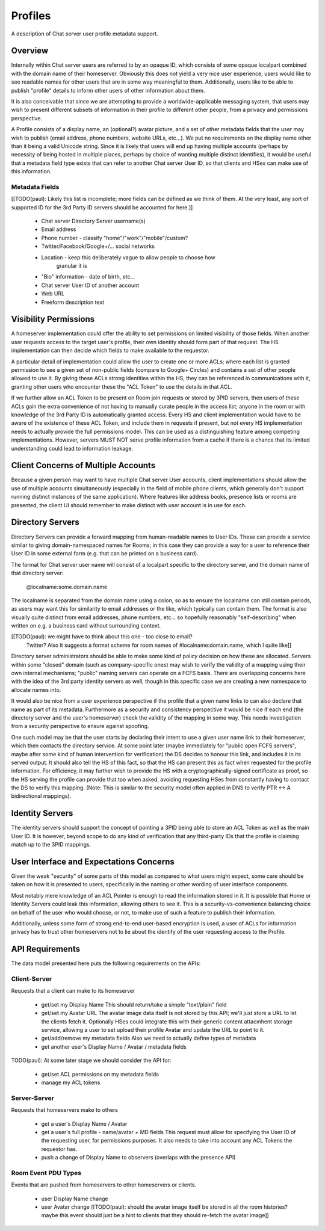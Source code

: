 ========
Profiles
========

A description of Chat server user profile metadata support.


Overview
========

Internally within Chat server users are referred to by an opaque ID, which consists
of some opaque localpart combined with the domain name of their homeserver.
Obviously this does not yield a very nice user experience; users would like to
see readable names for other users that are in some way meaningful to them.
Additionally, users like to be able to publish "profile" details to inform other
users of other information about them.

It is also conceivable that since we are attempting to provide a
worldwide-applicable messaging system, that users may wish to present different
subsets of information in their profile to different other people, from a
privacy and permissions perspective.

A Profile consists of a display name, an (optional?) avatar picture, and a set
of other metadata fields that the user may wish to publish (email address, phone
numbers, website URLs, etc...). We put no requirements on the display name other
than it being a valid Unicode string. Since it is likely that users will end up
having multiple accounts (perhaps by necessity of being hosted in multiple
places, perhaps by choice of wanting multiple distinct identifies), it would be
useful that a metadata field type exists that can refer to another Chat server User
ID, so that clients and HSes can make use of this information.

Metadata Fields
---------------

[[TODO(paul): Likely this list is incomplete; more fields can be defined as we
think of them. At the very least, any sort of supported ID for the 3rd Party ID
servers should be accounted for here.]]

 * Chat server Directory Server username(s)

 * Email address

 * Phone number - classify "home"/"work"/"mobile"/custom?
 
 * Twitter/Facebook/Google+/... social networks

 * Location - keep this deliberately vague to allow people to choose how
     granular it is
 
 * "Bio" information - date of birth, etc...

 * Chat server User ID of another account

 * Web URL

 * Freeform description text


Visibility Permissions
======================

A homeserver implementation could offer the ability to set permissions on
limited visibility of those fields. When another user requests access to the
target user's profile, their own identity should form part of that request. The
HS implementation can then decide which fields to make available to the
requestor.

A particular detail of implementation could allow the user to create one or more
ACLs; where each list is granted permission to see a given set of non-public
fields (compare to Google+ Circles) and contains a set of other people allowed
to use it. By giving these ACLs strong identities within the HS, they can be
referenced in communications with it, granting other users who encounter these
the "ACL Token" to use the details in that ACL.

If we further allow an ACL Token to be present on Room join requests or stored
by 3PID servers, then users of these ACLs gain the extra convenience of not
having to manually curate people in the access list; anyone in the room or with
knowledge of the 3rd Party ID is automatically granted access. Every HS and
client implementation would have to be aware of the existence of these ACL
Token, and include them in requests if present, but not every HS implementation
needs to actually provide the full permissions model. This can be used as a
distinguishing feature among competing implementations. However, servers MUST
NOT serve profile information from a cache if there is a chance that its limited
understanding could lead to information leakage.


Client Concerns of Multiple Accounts
====================================

Because a given person may want to have multiple Chat server User accounts, client
implementations should allow the use of multiple accounts simultaneously
(especially in the field of mobile phone clients, which generally don't support
running distinct instances of the same application). Where features like address
books, presence lists or rooms are presented, the client UI should remember to
make distinct with user account is in use for each.


Directory Servers
=================

Directory Servers can provide a forward mapping from human-readable names to
User IDs. These can provide a service similar to giving domain-namespaced names
for Rooms; in this case they can provide a way for a user to reference their
User ID in some external form (e.g. that can be printed on a business card).

The format for Chat server user name will consist of a localpart specific to the
directory server, and the domain name of that directory server:

  @localname:some.domain.name

The localname is separated from the domain name using a colon, so as to ensure
the localname can still contain periods, as users may want this for similarity
to email addresses or the like, which typically can contain them. The format is
also visually quite distinct from email addresses, phone numbers, etc... so
hopefully reasonably "self-describing" when written on e.g. a business card
without surrounding context.

[[TODO(paul): we might have to think about this one - too close to email?
  Twitter? Also it suggests a format scheme for room names of
  #localname:domain.name, which I quite like]]

Directory server administrators should be able to make some kind of policy
decision on how these are allocated. Servers within some "closed" domain (such
as company-specific ones) may wish to verify the validity of a mapping using
their own internal mechanisms; "public" naming servers can operate on a FCFS
basis. There are overlapping concerns here with the idea of the 3rd party
identity servers as well, though in this specific case we are creating a new
namespace to allocate names into.

It would also be nice from a user experience perspective if the profile that a
given name links to can also declare that name as part of its metadata.
Furthermore as a security and consistency perspective it would be nice if each
end (the directory server and the user's homeserver) check the validity of the
mapping in some way. This needs investigation from a security perspective to
ensure against spoofing.

One such model may be that the user starts by declaring their intent to use a
given user name link to their homeserver, which then contacts the directory
service. At some point later (maybe immediately for "public open FCFS servers",
maybe after some kind of human intervention for verification) the DS decides to
honour this link, and includes it in its served output. It should also tell the
HS of this fact, so that the HS can present this as fact when requested for the
profile information. For efficiency, it may further wish to provide the HS with
a cryptographically-signed certificate as proof, so the HS serving the profile
can provide that too when asked, avoiding requesting HSes from constantly having
to contact the DS to verify this mapping. (Note: This is similar to the security
model often applied in DNS to verify PTR <-> A bidirectional mappings).


Identity Servers
================

The identity servers should support the concept of pointing a 3PID being able to
store an ACL Token as well as the main User ID. It is however, beyond scope to
do any kind of verification that any third-party IDs that the profile is
claiming match up to the 3PID mappings.


User Interface and Expectations Concerns
========================================

Given the weak "security" of some parts of this model as compared to what users
might expect, some care should be taken on how it is presented to users,
specifically in the naming or other wording of user interface components.

Most notably mere knowledge of an ACL Pointer is enough to read the information
stored in it. It is possible that Home or Identity Servers could leak this
information, allowing others to see it. This is a security-vs-convenience
balancing choice on behalf of the user who would choose, or not, to make use of
such a feature to publish their information.

Additionally, unless some form of strong end-to-end user-based encryption is
used, a user of ACLs for information privacy has to trust other homeservers not
to lie about the identify of the user requesting access to the Profile.


API Requirements
================

The data model presented here puts the following requirements on the APIs:

Client-Server
-------------

Requests that a client can make to its homeserver

 * get/set my Display Name
   This should return/take a simple "text/plain" field

 * get/set my Avatar URL
   The avatar image data itself is not stored by this API; we'll just store a
   URL to let the clients fetch it. Optionally HSes could integrate this with
   their generic content attacmhent storage service, allowing a user to set
   upload their profile Avatar and update the URL to point to it.

 * get/add/remove my metadata fields
   Also we need to actually define types of metadata

 * get another user's Display Name / Avatar / metadata fields

TODO(paul): At some later stage we should consider the API for:

 * get/set ACL permissions on my metadata fields

 * manage my ACL tokens

Server-Server
-------------

Requests that homeservers make to others

 * get a user's Display Name / Avatar

 * get a user's full profile - name/avatar + MD fields
   This request must allow for specifying the User ID of the requesting user,
   for permissions purposes. It also needs to take into account any ACL Tokens
   the requestor has.

 * push a change of Display Name to observers (overlaps with the presence API)

Room Event PDU Types
--------------------

Events that are pushed from homeservers to other homeservers or clients.

 * user Display Name change
 
 * user Avatar change
   [[TODO(paul): should the avatar image itself be stored in all the room
   histories? maybe this event should just be a hint to clients that they should
   re-fetch the avatar image]]
